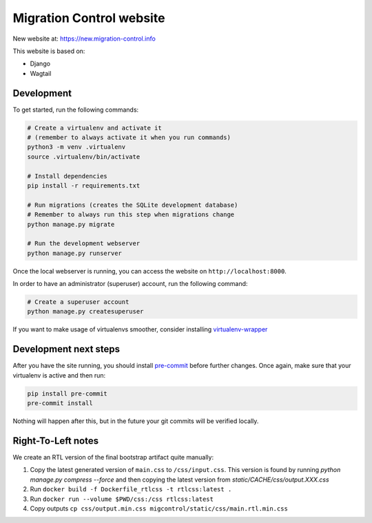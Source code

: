 Migration Control website
=========================

New website at: https://new.migration-control.info

This website is based on:

* Django
* Wagtail

Development
-----------

To get started, run the following commands:

.. code-block:: console

    # Create a virtualenv and activate it
    # (remember to always activate it when you run commands)
    python3 -m venv .virtualenv
    source .virtualenv/bin/activate

    # Install dependencies
    pip install -r requirements.txt

    # Run migrations (creates the SQLite development database)
    # Remember to always run this step when migrations change
    python manage.py migrate

    # Run the development webserver
    python manage.py runserver

Once the local webserver is running, you can access the website on
``http://localhost:8000``.

In order to have an administrator (superuser) account, run the following command:

.. code-block:: console

    # Create a superuser account
    python manage.py createsuperuser


If you want to make usage of virtualenvs smoother, consider installing
`virtualenv-wrapper <https://virtualenvwrapper.readthedocs.io/en/latest/>`__

Development next steps
----------------------

After you have the site running, you should install
`pre-commit <https://pre-commit.com/>`__ before further changes. Once again,
make sure that your virtualenv is active and then run:

.. code-block:: console

    pip install pre-commit
    pre-commit install

Nothing will happen after this, but in the future your git commits will be
verified locally.


Right-To-Left notes
-------------------

We create an RTL version of the final bootstrap artifact quite manually:

1. Copy the latest generated version of ``main.css`` to ``/css/input.css``.
   This version is found by running `python manage.py compress --force` and then copying the latest version from `static/CACHE/css/output.XXX.css`
2. Run ``docker build -f Dockerfile_rtlcss -t rtlcss:latest .``
3. Run ``docker run --volume $PWD/css:/css rtlcss:latest``
4. Copy outputs ``cp css/output.min.css migcontrol/static/css/main.rtl.min.css``
